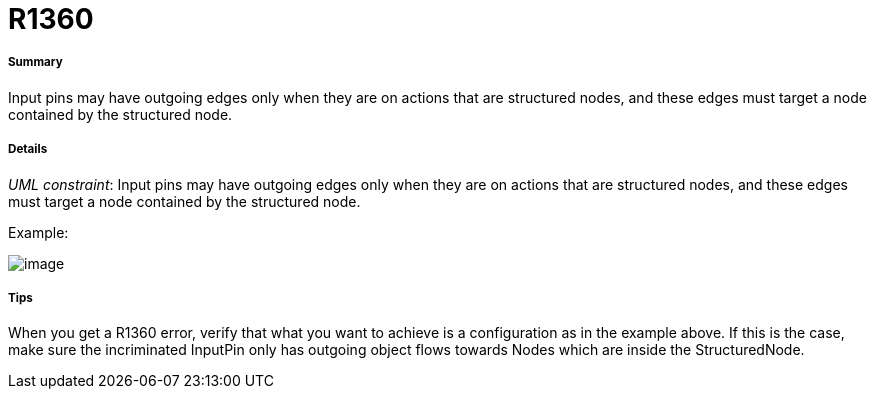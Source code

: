 // Disable all captions for figures.
:!figure-caption:
// Path to the stylesheet files
:stylesdir: .

[[R1360]]

[[r1360]]
= R1360

[[Summary]]

[[summary]]
===== Summary

Input pins may have outgoing edges only when they are on actions that are structured nodes, and these edges must target a node contained by the structured node.

[[Details]]

[[details]]
===== Details

_UML constraint_: Input pins may have outgoing edges only when they are on actions that are structured nodes, and these edges must target a node contained by the structured node.

Example:

image::images/Modeler_audit_rules_R1360_modeler_fig_1360.gif[image]

[[Tips]]

[[tips]]
===== Tips

When you get a R1360 error, verify that what you want to achieve is a configuration as in the example above. If this is the case, make sure the incriminated InputPin only has outgoing object flows towards Nodes which are inside the StructuredNode.


